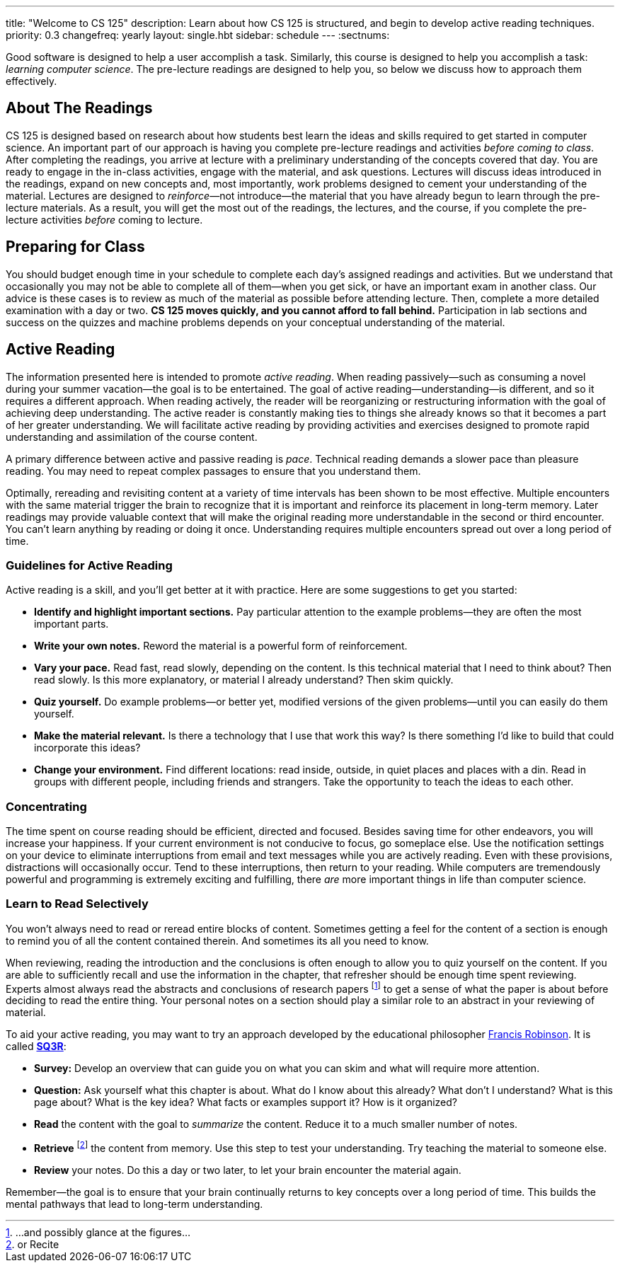 ---
title: "Welcome to CS 125"
description:
  Learn about how CS 125 is structured, and begin to develop active reading
  techniques.
priority: 0.3
changefreq: yearly
layout: single.hbt
sidebar: schedule
---
:sectnums:

[.lead]
//
Good software is designed to help a user accomplish a task.
//
Similarly, this course is designed to help you accomplish a task: _learning
computer science_.
//
The pre-lecture readings are designed to help you, so below we discuss how to
approach them effectively.

== About The Readings

CS 125 is designed based on research about how students best learn the ideas and
skills required to get started in computer science.
//
An important part of our approach is having you complete pre-lecture readings
and activities _before coming to class_.
//
After completing the readings, you arrive at lecture with a preliminary
understanding of the concepts covered that day.
//
You are ready to engage in the in-class activities, engage with the material,
and ask questions.
//
Lectures will discuss ideas introduced in the readings, expand on new concepts
and, most importantly, work problems designed to cement your understanding of
the material.
//
Lectures are designed to _reinforce_&mdash;not introduce&mdash;the material that
you have already begun to learn through the pre-lecture materials.
//
As a result, you will get the most out of the readings, the lectures, and the
course, if you complete the pre-lecture activities _before_ coming to lecture.

== Preparing for Class

You should budget enough time in your schedule to complete each day's assigned
readings and activities.
//
But we understand that occasionally you may not be able to complete all of
them&mdash;when you get sick, or have an important exam in another class.
//
Our advice is these cases is to review as much of the material as possible
before attending lecture.
//
Then, complete a more detailed examination with a day or two.
//
**CS 125 moves quickly, and you cannot afford to fall behind.**
//
Participation in lab sections and success on the quizzes and machine problems
depends on your conceptual understanding of the material.

== Active Reading

The information presented here is intended to promote _active reading_.
//
When reading passively&mdash;such as consuming a novel during your summer
vacation&mdash;the goal is to be entertained.
//
The goal of active reading&mdash;understanding&mdash;is different, and so it
requires a different approach.
//
When reading actively, the reader will be reorganizing or restructuring
information with the goal of achieving deep understanding.
//
The active reader is constantly making ties to things she already knows so that
it becomes a part of her greater understanding.
//
We will facilitate active reading by providing activities and exercises designed
to promote rapid understanding and assimilation of the course content.

A primary difference between active and passive reading is _pace_.
//
Technical reading demands a slower pace than pleasure reading.
//
You may need to repeat complex passages to ensure that you understand them.

Optimally, rereading and revisiting content at a variety of time intervals has
been shown to be most effective.
//
Multiple encounters with the same material trigger the brain to recognize that
it is important and reinforce its placement in long-term memory.
//
Later readings may provide valuable context that will make the original reading
more understandable in the second or third encounter.
//
You can't learn anything by reading or doing it once.
//
Understanding requires multiple encounters spread out over a long period of
time.

=== Guidelines for Active Reading

Active reading is a skill, and you'll get better at it with practice.
//
Here are some suggestions to get you started:

* *Identify and highlight important sections.* Pay particular attention to
the example problems&mdash;they are often the most important parts.
//
* *Write your own notes.* Reword the material is a powerful form of
reinforcement.
//
* *Vary your pace.* Read fast, read slowly, depending on the content.
//
Is this technical material that I need to think about?
//
Then read slowly.
//
Is this more explanatory, or material I already understand?
//
Then skim quickly.
//
* *Quiz yourself.*
//
Do example problems&mdash;or better yet, modified versions of the given
problems&mdash;until you can easily do them yourself.
//
* *Make the material relevant.*
//
Is there a technology that I use that work this way?
//
Is there something I'd like to build that could incorporate this ideas?
//
* *Change your environment.*
//
Find different locations: read inside, outside, in quiet places and places with
a din.
//
Read in groups with different people, including friends and strangers.
//
Take the opportunity to teach the ideas to each other.

=== Concentrating

The time spent on course reading should be efficient, directed and focused.
//
Besides saving time for other endeavors, you will increase your happiness.
//
If your current environment is not conducive to focus, go someplace else.
//
Use the notification settings on your device to eliminate interruptions from
email and text messages while you are actively reading.
//
Even with these provisions, distractions will occasionally occur.
//
Tend to these interruptions, then return to your reading.
//
While computers are tremendously powerful and programming is extremely exciting
and fulfilling, there _are_ more important things in life than computer science.

=== Learn to Read Selectively

You won’t always need to read or reread entire blocks of content.
//
Sometimes getting a feel for the content of a section is enough to remind you of
all the content contained therein.
//
And sometimes its all you need to know.

When reviewing, reading the introduction and the conclusions is often enough to
allow you to quiz yourself on the content.
//
If you are able to sufficiently recall and use the information in the chapter,
that refresher should be enough time spent reviewing.
//
Experts almost always read the abstracts and conclusions of research papers
footnote:[...and possibly glance at the figures...] to get a sense of what the
paper is about before deciding to read the entire thing.
//
Your personal notes on a section should play a similar role to an abstract in
your reviewing of material.

To aid your active reading, you may want to try an approach developed by the
educational philosopher
//
https://en.wikipedia.org/wiki/Francis_P._Robinson[Francis Robinson].
//
It is called
//
https://en.wikipedia.org/wiki/SQ3R[**SQ3R**]:

* **Survey:** Develop an overview that can guide you on what you can skim and
what will require more attention.
//
* **Question:** Ask yourself what this chapter is about.
//
What do I know about this already?
//
What don’t I understand?
//
What is this page about?
//
What is the key idea?
//
What facts or examples support it?
//
How is it organized?
//
* **Read** the content with the goal to _summarize_ the content.
//
Reduce it to a much smaller number of notes.
//
* **Retrieve** footnote:[or Recite] the content from memory.
//
Use this step to test your understanding.
//
Try teaching the material to someone else.
//
* **Review** your notes.
//
Do this a day or two later, to let your brain encounter the material again.

Remember&mdash;the goal is to ensure that your brain continually returns to key
concepts over a long period of time.
//
This builds the mental pathways that lead to long-term understanding.
